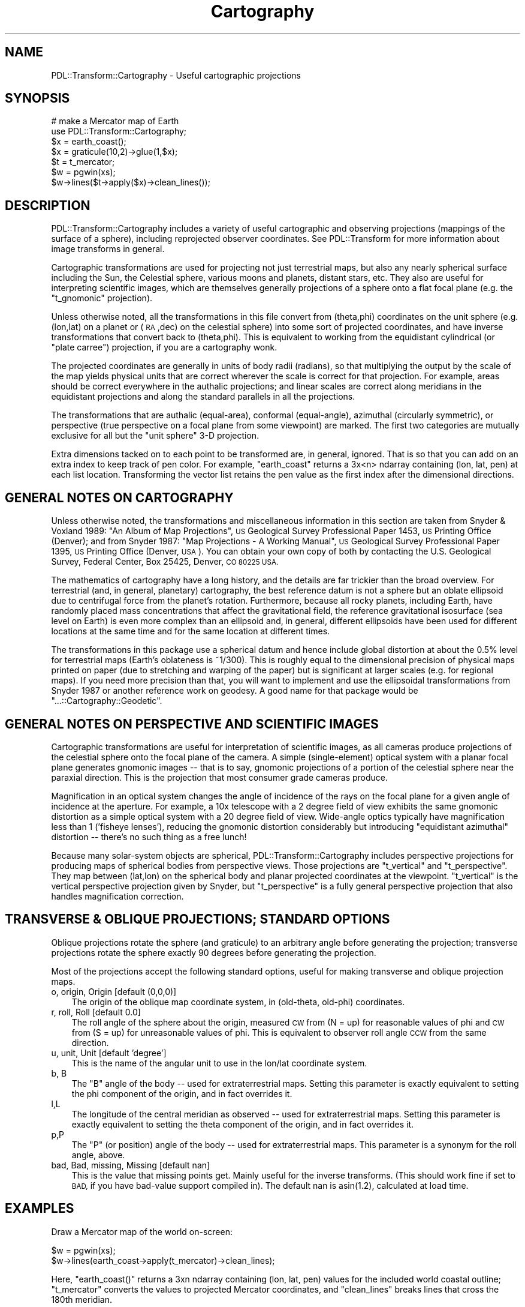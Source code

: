 .\" Automatically generated by Pod::Man 4.11 (Pod::Simple 3.35)
.\"
.\" Standard preamble:
.\" ========================================================================
.de Sp \" Vertical space (when we can't use .PP)
.if t .sp .5v
.if n .sp
..
.de Vb \" Begin verbatim text
.ft CW
.nf
.ne \\$1
..
.de Ve \" End verbatim text
.ft R
.fi
..
.\" Set up some character translations and predefined strings.  \*(-- will
.\" give an unbreakable dash, \*(PI will give pi, \*(L" will give a left
.\" double quote, and \*(R" will give a right double quote.  \*(C+ will
.\" give a nicer C++.  Capital omega is used to do unbreakable dashes and
.\" therefore won't be available.  \*(C` and \*(C' expand to `' in nroff,
.\" nothing in troff, for use with C<>.
.tr \(*W-
.ds C+ C\v'-.1v'\h'-1p'\s-2+\h'-1p'+\s0\v'.1v'\h'-1p'
.ie n \{\
.    ds -- \(*W-
.    ds PI pi
.    if (\n(.H=4u)&(1m=24u) .ds -- \(*W\h'-12u'\(*W\h'-12u'-\" diablo 10 pitch
.    if (\n(.H=4u)&(1m=20u) .ds -- \(*W\h'-12u'\(*W\h'-8u'-\"  diablo 12 pitch
.    ds L" ""
.    ds R" ""
.    ds C` ""
.    ds C' ""
'br\}
.el\{\
.    ds -- \|\(em\|
.    ds PI \(*p
.    ds L" ``
.    ds R" ''
.    ds C`
.    ds C'
'br\}
.\"
.\" Escape single quotes in literal strings from groff's Unicode transform.
.ie \n(.g .ds Aq \(aq
.el       .ds Aq '
.\"
.\" If the F register is >0, we'll generate index entries on stderr for
.\" titles (.TH), headers (.SH), subsections (.SS), items (.Ip), and index
.\" entries marked with X<> in POD.  Of course, you'll have to process the
.\" output yourself in some meaningful fashion.
.\"
.\" Avoid warning from groff about undefined register 'F'.
.de IX
..
.nr rF 0
.if \n(.g .if rF .nr rF 1
.if (\n(rF:(\n(.g==0)) \{\
.    if \nF \{\
.        de IX
.        tm Index:\\$1\t\\n%\t"\\$2"
..
.        if !\nF==2 \{\
.            nr % 0
.            nr F 2
.        \}
.    \}
.\}
.rr rF
.\" ========================================================================
.\"
.IX Title "Cartography 3"
.TH Cartography 3 "2022-05-07" "perl v5.30.0" "User Contributed Perl Documentation"
.\" For nroff, turn off justification.  Always turn off hyphenation; it makes
.\" way too many mistakes in technical documents.
.if n .ad l
.nh
.SH "NAME"
PDL::Transform::Cartography \- Useful cartographic projections
.SH "SYNOPSIS"
.IX Header "SYNOPSIS"
.Vb 7
\& # make a Mercator map of Earth
\& use PDL::Transform::Cartography;
\& $x = earth_coast();
\& $x = graticule(10,2)\->glue(1,$x);
\& $t = t_mercator;
\& $w = pgwin(xs);
\& $w\->lines($t\->apply($x)\->clean_lines());
.Ve
.SH "DESCRIPTION"
.IX Header "DESCRIPTION"
PDL::Transform::Cartography includes a variety of useful cartographic
and observing projections (mappings of the surface of a sphere),
including reprojected observer coordinates.  See PDL::Transform
for more information about image transforms in general.
.PP
Cartographic transformations are used for projecting not just
terrestrial maps, but also any nearly spherical surface including the
Sun, the Celestial sphere, various moons and planets, distant stars,
etc.  They also are useful for interpreting scientific images, which
are themselves generally projections of a sphere onto a flat focal
plane (e.g. the \*(L"t_gnomonic\*(R" projection).
.PP
Unless otherwise noted, all the transformations in this file convert
from (theta,phi) coordinates on the unit sphere (e.g. (lon,lat) on a
planet or (\s-1RA\s0,dec) on the celestial sphere) into some sort of
projected coordinates, and have inverse transformations that convert
back to (theta,phi).  This is equivalent to working from the
equidistant cylindrical (or \*(L"plate carree\*(R") projection, if
you are a cartography wonk.
.PP
The projected coordinates are generally in units of body radii
(radians), so that multiplying the output by the scale of the map
yields physical units that are correct wherever the scale is correct
for that projection.  For example, areas should be correct everywhere
in the authalic projections; and linear scales are correct along
meridians in the equidistant projections and along the standard
parallels in all the projections.
.PP
The transformations that are authalic (equal-area), conformal
(equal-angle), azimuthal (circularly symmetric), or perspective (true
perspective on a focal plane from some viewpoint) are marked.  The
first two categories are mutually exclusive for all but the 
\&\*(L"unit sphere\*(R" 3\-D projection.
.PP
Extra dimensions tacked on to each point to be transformed are, in
general, ignored.  That is so that you can add on an extra index
to keep track of pen color.  For example, \*(L"earth_coast\*(R"
returns a 3x<n> ndarray containing (lon, lat, pen) at each list location.
Transforming the vector list retains the pen value as the first index
after the dimensional directions.
.SH "GENERAL NOTES ON CARTOGRAPHY"
.IX Header "GENERAL NOTES ON CARTOGRAPHY"
Unless otherwise noted, the transformations and miscellaneous
information in this section are taken from Snyder & Voxland 1989: \*(L"An
Album of Map Projections\*(R", \s-1US\s0 Geological Survey Professional Paper
1453, \s-1US\s0 Printing Office (Denver); and from Snyder 1987: \*(L"Map
Projections \- A Working Manual\*(R", \s-1US\s0 Geological Survey Professional
Paper 1395, \s-1US\s0 Printing Office (Denver, \s-1USA\s0).  You can obtain your own
copy of both by contacting the U.S. Geological Survey, Federal Center,
Box 25425, Denver, \s-1CO 80225 USA.\s0
.PP
The mathematics of cartography have a long history, and the details
are far trickier than the broad overview.  For terrestrial (and, in
general, planetary) cartography, the best reference datum is not a
sphere but an oblate ellipsoid due to centrifugal force from the
planet's rotation.  Furthermore, because all rocky planets, including
Earth, have randomly placed mass concentrations that affect the
gravitational field, the reference gravitational isosurface (sea level
on Earth) is even more complex than an ellipsoid and, in general,
different ellipsoids have been used for different locations at the
same time and for the same location at different times.
.PP
The transformations in this package use a spherical datum and hence
include global distortion at about the 0.5% level for terrestrial maps
(Earth's oblateness is ~1/300).  This is roughly equal to the
dimensional precision of physical maps printed on paper (due to
stretching and warping of the paper) but is significant at larger
scales (e.g. for regional maps).  If you need more precision than
that, you will want to implement and use the ellipsoidal
transformations from Snyder 1987 or another reference work on geodesy.
A good name for that package would be \f(CW\*(C`...::Cartography::Geodetic\*(C'\fR.
.SH "GENERAL NOTES ON PERSPECTIVE AND SCIENTIFIC IMAGES"
.IX Header "GENERAL NOTES ON PERSPECTIVE AND SCIENTIFIC IMAGES"
Cartographic transformations are useful for interpretation of
scientific images, as all cameras produce projections of the celestial
sphere onto the focal plane of the camera.  A simple (single-element)
optical system with a planar focal plane generates
gnomonic images \*(-- that is to say, gnomonic projections
of a portion of the celestial sphere near the paraxial direction.
This is the projection that most consumer grade cameras produce.
.PP
Magnification in an optical system changes the angle of incidence
of the rays on the focal plane for a given angle of incidence at the
aperture.  For example, a 10x telescope with a 2 degree field of view
exhibits the same gnomonic distortion as a simple optical system with 
a 20 degree field of view.  Wide-angle optics typically have magnification
less than 1 ('fisheye lenses'), reducing the gnomonic distortion 
considerably but introducing \*(L"equidistant azimuthal\*(R" distortion \*(--
there's no such thing as a free lunch!
.PP
Because many solar-system objects are spherical,
PDL::Transform::Cartography includes perspective projections for
producing maps of spherical bodies from perspective views.  Those
projections are \*(L"t_vertical\*(R" and
\&\*(L"t_perspective\*(R".  They map between (lat,lon) on the
spherical body and planar projected coordinates at the viewpoint.  
\&\*(L"t_vertical\*(R" is the vertical perspective projection 
given by Snyder, but \*(L"t_perspective\*(R" is a fully
general perspective projection that also handles magnification correction.
.SH "TRANSVERSE & OBLIQUE PROJECTIONS; STANDARD OPTIONS"
.IX Header "TRANSVERSE & OBLIQUE PROJECTIONS; STANDARD OPTIONS"
Oblique projections rotate the sphere (and graticule) to an arbitrary
angle before generating the projection; transverse projections rotate
the sphere exactly 90 degrees before generating the projection.
.PP
Most of the projections accept the following standard options,
useful for making transverse and oblique projection maps.
.IP "o, origin, Origin [default (0,0,0)]" 3
.IX Item "o, origin, Origin [default (0,0,0)]"
The origin of the oblique map coordinate system, in (old-theta, old-phi) 
coordinates.
.IP "r, roll, Roll [default 0.0]" 3
.IX Item "r, roll, Roll [default 0.0]"
The roll angle of the sphere about the origin, measured \s-1CW\s0 from (N = up)
for reasonable values of phi and \s-1CW\s0 from (S = up) for unreasonable
values of phi.  This is equivalent to observer roll angle \s-1CCW\s0 from the
same direction.
.IP "u, unit, Unit [default 'degree']" 3
.IX Item "u, unit, Unit [default 'degree']"
This is the name of the angular unit to use in the lon/lat coordinate system.
.IP "b, B" 3
.IX Item "b, B"
The \*(L"B\*(R" angle of the body \*(-- used for extraterrestrial maps.  Setting
this parameter is exactly equivalent to setting the phi component
of the origin, and in fact overrides it.
.IP "l,L" 3
.IX Item "l,L"
The longitude of the central meridian as observed \*(-- used for extraterrestrial
maps.  Setting this parameter is exactly equivalent to setting the theta
component of the origin, and in fact overrides it.
.IP "p,P" 3
.IX Item "p,P"
The \*(L"P\*(R" (or position) angle of the body \*(-- used for extraterrestrial maps.
This parameter is a synonym for the roll angle, above.
.IP "bad, Bad, missing, Missing [default nan]" 3
.IX Item "bad, Bad, missing, Missing [default nan]"
This is the value that missing points get.  Mainly useful for the
inverse transforms.  (This should work fine if set to \s-1BAD,\s0 if you have
bad-value support compiled in).  The default nan is asin(1.2), calculated
at load time.
.SH "EXAMPLES"
.IX Header "EXAMPLES"
Draw a Mercator map of the world on-screen:
.PP
.Vb 2
\&   $w = pgwin(xs);
\&   $w\->lines(earth_coast\->apply(t_mercator)\->clean_lines);
.Ve
.PP
Here, \f(CW\*(C`earth_coast()\*(C'\fR returns a 3xn ndarray containing (lon, lat, pen) 
values for the included world coastal outline; \f(CW\*(C`t_mercator\*(C'\fR converts
the values to projected Mercator coordinates, and \f(CW\*(C`clean_lines\*(C'\fR breaks
lines that cross the 180th meridian.
.PP
Draw a Mercator map of the world, with lon/lat at 10 degree intervals:
.PP
.Vb 3
\&   $w = pgwin(xs)
\&   $x = earth_coast()\->glue(1,graticule(10,1));
\&   $w\->lines($x\->apply(t_mercator)\->clean_lines);
.Ve
.PP
This works just the same as the first example, except that a map graticule
has been applied with interline spacing of 10 degrees lon/lat and 
inter-vertex spacing of 1 degree (so that each meridian contains 181 points,
and each parallel contains 361 points).
.SH "NOTES"
.IX Header "NOTES"
Currently angular conversions are rather simpleminded.  A list of
common conversions is present in the main constructor, which inserts a
conversion constant to radians into the {params} field of the new
transform.  Something like Math::Convert::Units should be used instead
to generate the conversion constant.
.PP
A cleaner higher-level interface is probably needed (see the examples);
for example, earth_coast could return a graticule if asked, instead of 
needing one to be glued on.
.PP
The class structure is somewhat messy because of the varying needs of
the different transformations.  PDL::Transform::Cartography is a base
class that interprets the origin options and sets up the basic
machinery of the Transform.  The conic projections have their
own subclass, PDL::Transform::Conic, that interprets the standard
parallels.  Since the cylindrical and azimuthal projections are pretty
simple, they are not subclassed.
.PP
The perl 5.6.1 compiler is quite slow at adding new classes to the
structure, so it does not makes sense to subclass new transformations
merely for the sake of pedantry.
.SH "AUTHOR"
.IX Header "AUTHOR"
Copyright 2002, Craig DeForest (deforest@boulder.swri.edu).  This
module may be modified and distributed under the same terms as \s-1PDL\s0
itself.  The module comes with \s-1NO WARRANTY.\s0
.PP
The included digital world map is derived from the 1987 \s-1CIA\s0 World Map,
translated to \s-1ASCII\s0 in 1988 by Joe Dellinger (geojoe@freeusp.org) and
simplified in 1995 by Kirk Johnson (tuna@indra.com) for the program
XEarth.  The map comes with \s-1NO WARRANTY.\s0  An \s-1ASCII\s0 version of the map,
and a sample \s-1PDL\s0 function to read it, may be found in the Demos
subdirectory of the \s-1PDL\s0 source distribution.
.SH "FUNCTIONS"
.IX Header "FUNCTIONS"
The module exports both transform constructors ('t_<foo>') and some
auxiliary functions (no leading 't_').
.SS "graticule"
.IX Subsection "graticule"
.Vb 2
\&   $lonlatp     = graticule(<grid\-spacing>,<line\-segment\-size>);   
\&   $lonlatp     = graticule(<grid\-spacing>,<line\-segment\-size>,1);
.Ve
.PP
(Cartography) \s-1PDL\s0 constructor \- generate a lat/lon grid.
.PP
Returns a grid of meridians and parallels as a list of vectors suitable
for sending to
PDL::Graphics::PGPLOT::Window::lines
for plotting.
The grid is in degrees in (theta, phi) coordinates \*(-- this is (E lon, N lat) 
for terrestrial grids or (\s-1RA,\s0 dec) for celestial ones.  You must then 
transform the graticule in the same way that you transform the map.
.PP
You can attach the graticule to a vector map using the syntax:
.PP
.Vb 1
\&    $out = graticule(10,2)\->glue(1,$map);
.Ve
.PP
In array context you get back a 2\-element list containing an ndarray of
the (theta,phi) pairs and an ndarray of the pen values (1 or 0) suitable for
calling
PDL::Graphics::PGPLOT::Window::lines.
In scalar context the two elements are combined into a single ndarray.
.PP
The pen values associated with the graticule are negative, which will cause
PDL::Graphics::PGPLOT::Window::lines
to plot them as hairlines.
.PP
If a third argument is given, it is a hash of options, which can be:
.IP "nan \- if true, use two columns instead of three, and separate lines with a 'nan' break" 3
.IX Item "nan - if true, use two columns instead of three, and separate lines with a 'nan' break"
.PD 0
.IP "lonpos \- if true, all reported longitudes are positive (0 to 360) instead of (\-180 to 180)." 3
.IX Item "lonpos - if true, all reported longitudes are positive (0 to 360) instead of (-180 to 180)."
.IP "dup \- if true, the meridian at the far boundary is duplicated." 3
.IX Item "dup - if true, the meridian at the far boundary is duplicated."
.PD
.SS "earth_coast"
.IX Subsection "earth_coast"
.Vb 1
\&  $x = earth_coast()
.Ve
.PP
(Cartography) \s-1PDL\s0 constructor \- coastline map of Earth
.PP
Returns a vector coastline map based on the 1987 \s-1CIA\s0 World Coastline
database (see author information).  The vector coastline data are in
plate carree format so they can be converted to other projections via
the apply method and cartographic transforms,
and are suitable for plotting with the
lines
method in the \s-1PGPLOT\s0
output library:  the first dimension is (X,Y,pen) with breaks having 
a pen value of 0 and hairlines having negative pen values.  The second 
dimension broadcasts over all the points in the data set.
.PP
The vector map includes lines that pass through the antipodean
meridian, so if you want to plot it without reprojecting, you should
run it through \*(L"clean_lines\*(R" first:
.PP
.Vb 3
\&    $w = pgwin();
\&    $w\->lines(earth_coast\->clean_lines);     # plot plate carree map of world
\&    $w\->lines(earth_coast\->apply(t_gnomonic))# plot gnomonic map of world
.Ve
.PP
\&\f(CW\*(C`earth_coast\*(C'\fR is just a quick-and-dirty way of loading the file
\&\*(L"earth_coast.vec.fits\*(R" that is part of the normal installation tree.
.SS "earth_image"
.IX Subsection "earth_image"
.Vb 1
\& $rgb = earth_image()
.Ve
.PP
(Cartography) \s-1PDL\s0 constructor \- \s-1RGB\s0 pixel map of Earth
.PP
Returns an \s-1RGB\s0 image of Earth based on data from the \s-1MODIS\s0 instrument
on the \s-1NASA\s0 EOS/Terra satellite.  (You can get a full-resolution
image from <http://earthobservatory.nasa.gov/Newsroom/BlueMarble/>).
The image is a plate carree map, so you can convert it to other
projections via the map method and cartographic
transforms.
.PP
This is just a quick-and-dirty way of loading the earth-image files that
are distributed along with \s-1PDL.\s0
.SS "earth_shape"
.IX Subsection "earth_shape"
.Vb 1
\& $fits_shape = earth_shape()
.Ve
.PP
(Cartography) \s-1PDL\s0 constructor \- height map of Earth
.PP
Returns a height map of Earth based on data from the General
Bathymetric Chart of the Oceans (\s-1GEBCO\s0) produced by the British
Oceanographic Data Centre. (You can get a full-resolution image from
<http://visibleearth.nasa.gov/view.php?id=73934>).  The image is a
plate carree map, so you can convert it to other projections via the
map method and cartographic transforms.
The data is from 8\-bit grayscale (so only 256 levels), but is returned
in a similar format to \*(L"earth_image\*(R". The range represents a span of
6400m, so Everest and the Marianas Trench are not accurately represented.
.PP
To turn this into a \f(CW\*(C`float\*(C'\fR, (\f(CW\*(C`lonlatradius,x,y\*(C'\fR) with \f(CW\*(C`x\*(C'\fR
and \f(CW\*(C`y\*(C'\fR in radians, and the radius as a \f(CW\*(C`float\*(C'\fR as a proportion of the
Earth's mean radius, use \*(L"t_raster2float\*(R".
The Earth is treated here as a perfect sphere with sea
level at radius 6,371km.
.PP
.Vb 4
\&  Value       Hex value   Float    From centre in km   Float as radius
\&  Base        00          0.0      6370.69873km        0.99995
\&  Sea level   0C          0.04705  6371km              1.0
\&  Highest     FF          1.0      6377.09863km        1.00096
.Ve
.PP
Code:
.PP
.Vb 5
\&  $shape = earth_shape();
\&  $floats = t_raster2float()\->apply($shape\->mv(2,0));
\&  $lonlatradius = $floats\->slice(\*(Aq0:2\*(Aq); # r g b all same
\&  $lonlatradius\->slice(\*(Aq(2)\*(Aq) *= float((6377.09863 \- 6370.69873) / 6371);
\&  $lonlatradius\->slice(\*(Aq(2)\*(Aq) += float(6370.69873 / 6371);
.Ve
.SS "clean_lines"
.IX Subsection "clean_lines"
.Vb 3
\& $x = clean_lines(t_mercator\->apply(scalar(earth_coast())));
\& $x = clean_lines($line_pen, [threshold]);
\& $x = $lines\->clean_lines;
.Ve
.PP
(Cartography) \s-1PDL\s0 method \- remove projection irregularities
.PP
\&\f(CW\*(C`clean_lines\*(C'\fR massages vector data to remove jumps due to singularities
in the transform.
.PP
In the first (scalar) form, \f(CW$line_pen\fR contains both (X,Y) points and pen 
values suitable to be fed to
lines:
in the second (list) form, \f(CW$lines\fR contains the (X,Y) points and \f(CW$pen\fR
contains the pen values.
.PP
\&\f(CW\*(C`clean_lines\*(C'\fR assumes that all the outline polylines are local \*(--
that is to say, there are no large jumps.  Any jumps larger than a
threshold size are broken by setting the appropriate pen values to 0.
.PP
The \f(CW\*(C`threshold\*(C'\fR parameter sets the relative size of the largest jump, relative
to the map range (as determined by a min/max operation).  The default size is
0.1.
.PP
\&\s-1NOTES\s0
.PP
This almost never catches stuff near the apex of cylindrical maps,
because the anomalous vectors get arbitrarily small.  This could be 
improved somewhat by looking at individual runs of the pen and using
a relative length scale that is calibrated to the rest of each run.
it is probably not worth the computational overhead.
.SS "t_raster2float"
.IX Subsection "t_raster2float"
.Vb 1
\&  $t = t_raster2float();
.Ve
.PP
(Cartography) Convert a raster (3,x,y) to \f(CW\*(C`float\*(C'\fR (lonlatrgb,x,y)
.PP
Assumes \f(CW\*(C`bytes\*(C'\fR input, and radians and \f(CW\*(C`float\*(C'\fR output, with the first
2 coordinates suitable for use as plate carree.
.SS "t_raster2fits"
.IX Subsection "t_raster2fits"
.Vb 1
\&  $t = t_raster2fits();
.Ve
.PP
(Cartography) Convert a raster (3,x,y) to \s-1FITS\s0 plate carree (x,y,3)
.PP
Adds suitable \f(CW\*(C`hdr\*(C'\fR. Assumes degrees. Used by \*(L"earth_image\*(R".
.SS "t_unit_sphere"
.IX Subsection "t_unit_sphere"
.Vb 1
\&  $t = t_unit_sphere(<options>);
.Ve
.PP
(Cartography) 3\-D globe projection (conformal; authalic)
.PP
This is similar to the inverse of
t_spherical,
but the
inverse transform projects 3\-D coordinates onto the unit sphere,
yielding only a 2\-D (lon/lat) output.  Similarly, the forward
transform deprojects 2\-D (lon/lat) coordinates onto the surface of a
unit sphere.
.PP
The cartesian system has its Z axis pointing through the pole of the 
(lon,lat) system, and its X axis pointing through the equator at the 
prime meridian.
.PP
Unit sphere mapping is unusual in that it is both conformal and authalic.
That is possible because it properly embeds the sphere in 3\-space, as a 
notional globe.
.PP
This is handy as an intermediate step in lots of transforms, as 
Cartesian 3\-space is cleaner to work with than spherical 2\-space.
.PP
Higher dimensional indices are preserved, so that \*(L"rider\*(R" indices (such as 
pen value) are propagated.
.PP
There is no oblique transform for t_unit_sphere, largely because 
it's so easy to rotate the output using t_linear once it's out into 
Cartesian space.  In fact, the other projections implement oblique
transforms by
wrapping
t_linear with
\&\*(L"t_unit_sphere\*(R".
.PP
\&\s-1OPTIONS:\s0
.IP "radius, Radius (default 1.0)" 3
.IX Item "radius, Radius (default 1.0)"
The radius of the sphere, for the inverse transform.  (Radius is ignored
in the forward transform).  Defaults to 1.0 so that the resulting Cartesian
coordinates are in units of \*(L"body radii\*(R".
.SS "t_rot_sphere"
.IX Subsection "t_rot_sphere"
.Vb 1
\&    $t = t_rot_sphere({origin=>[<theta>,<phi>],roll=>[<roll>]});
.Ve
.PP
(Cartography) Generate oblique projections
.PP
You feed in the origin in (theta,phi) and a roll angle, and you get back 
out (theta', phi') coordinates.  This is useful for making oblique or 
transverse projections:  just compose t_rot_sphere with your favorite
projection and you get an oblique one.
.PP
Most of the projections automagically compose themselves with t_rot_sphere
if you feed in an origin or roll angle.
.PP
t_rot_sphere converts the base plate carree projection (straight lon, straight
lat) to a Cassini projection.
.PP
\&\s-1OPTIONS\s0
.IP "\s-1STANDARD POSITIONAL OPTIONS\s0" 3
.IX Item "STANDARD POSITIONAL OPTIONS"
.SS "t_orthographic"
.IX Subsection "t_orthographic"
.Vb 1
\&    $t = t_orthographic(<options>);
.Ve
.PP
(Cartography) Ortho. projection (azimuthal; perspective)
.PP
This is a perspective view as seen from infinite distance.  You
can specify the sub-viewer point in (lon,lat) coordinates, and a rotation
angle of the map \s-1CW\s0 from (north=up).  This is equivalent to specify
viewer roll angle \s-1CCW\s0 from (north=up).
.PP
t_orthographic is a convenience interface to t_unit_sphere \*(-- it is implemented
as a composition of a t_unit_sphere call, a rotation, and a slice.
.PP
[*] In the default case where the near hemisphere is mapped, the
inverse exists.  There is no single inverse for the whole-sphere case,
so the inverse transform superimposes everything on a single
hemisphere.  If you want an invertible 3\-D transform, you want
\&\*(L"t_unit_sphere\*(R".
.PP
\&\s-1OPTIONS\s0
.IP "\s-1STANDARD POSITIONAL OPTIONS\s0" 3
.IX Item "STANDARD POSITIONAL OPTIONS"
.PD 0
.IP "m, mask, Mask, h, hemisphere, Hemisphere [default 'near']" 3
.IX Item "m, mask, Mask, h, hemisphere, Hemisphere [default 'near']"
.PD
The hemisphere to keep in the projection (see PDL::Transform::Cartography).
.PP
\&\s-1NOTES\s0
.PP
Alone of the various projections, this one does not use
\&\*(L"t_rot_sphere\*(R" to handle the standard options, because
the cartesian coordinates of the rotated sphere are already correctly
projected \*(-- t_rot_sphere would put them back into (theta', phi')
coordinates.
.SS "t_carree"
.IX Subsection "t_carree"
.Vb 1
\&    $t = t_carree(<options>);
.Ve
.PP
(Cartography) Plate Carree projection (cylindrical; equidistant)
.PP
This is the simple Plate Carree projection \*(-- also called a \*(L"lat/lon plot\*(R".
The horizontal axis is theta; the vertical axis is phi.  This is a no-op
if the angular unit is radians; it is a simple scale otherwise.
.PP
\&\s-1OPTIONS\s0
.IP "\s-1STANDARD POSITIONAL OPTIONS\s0" 3
.IX Item "STANDARD POSITIONAL OPTIONS"
.PD 0
.IP "s, std, standard, Standard (default 0)" 3
.IX Item "s, std, standard, Standard (default 0)"
.PD
The standard parallel where the transformation is conformal.  Conformality
is achieved by shrinking of the horizontal scale to match the 
vertical scale (which is correct everywhere).
.SS "t_mercator"
.IX Subsection "t_mercator"
.Vb 1
\&    $t = t_mercator(<options>);
.Ve
.PP
(Cartography) Mercator projection (cylindrical; conformal)
.PP
This is perhaps the most famous of all map projections: meridians are mapped
to parallel vertical lines and parallels are unevenly spaced horizontal lines.
The poles are shifted to +/\- infinity.  The output values are in units of 
globe-radii for easy conversion to kilometers; hence the horizontal extent
is \-pi to pi.
.PP
You can get oblique Mercator projections by specifying the \f(CW\*(C`origin\*(C'\fR or
\&\f(CW\*(C`roll\*(C'\fR options; this is implemented via \*(L"t_rot_sphere\*(R".
.PP
\&\s-1OPTIONS\s0
.IP "\s-1STANDARD POSITIONAL OPTIONS\s0" 3
.IX Item "STANDARD POSITIONAL OPTIONS"
.PD 0
.IP "c, clip, Clip (default 75 [degrees])" 3
.IX Item "c, clip, Clip (default 75 [degrees])"
.PD
The north/south clipping boundary of the transformation.  Because the poles are
displaced to infinity, many applications require a clipping boundary.  The
value is in whatever angular unit you set with the standard 'units' option.
The default roughly matches interesting landforms on Earth.
For no clipping at all, set b=>0.  For asymmetric clipping, use a 2\-element
list ref or ndarray.
.IP "s, std, Standard (default 0)" 3
.IX Item "s, std, Standard (default 0)"
This is the parallel at which the map has correct scale.  The scale
is also correct at the parallel of opposite sign.
.SS "t_utm"
.IX Subsection "t_utm"
.Vb 1
\&  $t = t_utm(<zone>,<options>);
.Ve
.PP
(Cartography) Universal Transverse Mercator projection (cylindrical)
.PP
This is the internationally used \s-1UTM\s0 projection, with 2 subzones 
(North/South).  The \s-1UTM\s0 zones are parametrized individually, so if you
want a Zone 30 map you should use \f(CW\*(C`t_utm(30)\*(C'\fR.  By default you get
the northern subzone, so that locations in the southern hemisphere get 
negative Y coordinates.  If you select the southern subzone (with the 
\&\*(L"subzone=>\-1\*(R" option), you get offset southern \s-1UTM\s0 coordinates.
.PP
The 20\-subzone military system is not yet supported.  If/when it is
implemented, you will be able to enter \*(L"subzone=>[a\-t]\*(R" to select a N/S
subzone.
.PP
Note that \s-1UTM\s0 is really a family of transverse Mercator projections
with different central meridia.  Each zone properly extends for six
degrees of longitude on either side of its appropriate central meridian,
with Zone 1 being centered at \-177 degrees longitude (177 west).
Properly speaking, the zones only extend from 80 degrees south to 84 degrees
north; but this implementation lets you go all the way to 90 degrees.
The default \s-1UTM\s0 coordinates are meters.  The origin for each zone is
on the equator, at an easting of \-500,000 meters.
.PP
The default output units are meters, assuming that you are wanting a
map of the Earth.  This will break for bodies other than Earth (which
have different radii and hence different conversions between lat/lon
angle and meters).
.PP
The standard \s-1UTM\s0 projection has a slight reduction in scale at the
prime meridian of each zone: the transverse Mercator projection's
standard \*(L"parallels\*(R" are 180km e/w of the central meridian.  However,
many Europeans prefer the \*(L"Gauss-Kruger\*(R" system, which is virtually
identical to \s-1UTM\s0 but with a normal tangent Mercator (standard parallel
on the prime meridian).  To get this behavior, set \*(L"gk=>1\*(R".
.PP
Like the rest of the PDL::Transform::Cartography package, t_utm uses a
spherical datum rather than the \*(L"official\*(R" ellipsoidal datums for the
\&\s-1UTM\s0 system.
.PP
This implementation was derived from the rather nice description by 
Denis J. Dean, located on the web at:
http://www.cnr.colostate.edu/class_info/nr502/lg3/datums_coordinates/utm.html
.PP
\&\s-1OPTIONS\s0
.IP "\s-1STANDARD OPTIONS\s0" 3
.IX Item "STANDARD OPTIONS"
(No positional options \*(-- Origin and Roll are ignored)
.IP "ou, ounit, OutputUnit (default 'meters')" 3
.IX Item "ou, ounit, OutputUnit (default 'meters')"
(This is likely to become a standard option in a future release) The
unit of the output map.  By default, this is 'meters' for \s-1UTM,\s0 but you
may specify 'deg' or 'km' or even (heaven help us) 'miles' if you
prefer.
.IP "sz, subzone, SubZone (default 1)" 3
.IX Item "sz, subzone, SubZone (default 1)"
Set this to \-1 for the southern hemisphere subzone.  Ultimately you
should be able to set it to a letter to get the corresponding military
subzone, but that's too much effort for now.
.IP "gk, gausskruger (default 0)" 3
.IX Item "gk, gausskruger (default 0)"
Set this to 1 to get the (European-style) tangent-plane Mercator with
standard parallel on the prime meridian.  The default of 0 places the
standard parallels 180km east/west of the prime meridian, yielding better 
average scale across the zone.  Setting gk=>1 makes the scale exactly 1.0
at the central meridian, and >1.0 everywhere else on the projection. 
The difference in scale is about 0.3%.
.SS "t_sin_lat"
.IX Subsection "t_sin_lat"
.Vb 1
\&    $t = t_sin_lat(<options>);
.Ve
.PP
(Cartography) Cyl. equal-area projection (cyl.; authalic)
.PP
This projection is commonly used in solar Carrington plots; but not much
for terrestrial mapping.
.PP
\&\s-1OPTIONS\s0
.IP "\s-1STANDARD POSITIONAL OPTIONS\s0" 3
.IX Item "STANDARD POSITIONAL OPTIONS"
.PD 0
.IP "s,std, Standard (default 0)" 3
.IX Item "s,std, Standard (default 0)"
.PD
This is the parallel at which the map is conformal.  It is also conformal
at the parallel of opposite sign.  The conformality is achieved by matched
vertical stretching and horizontal squishing (to achieve constant area).
.SS "t_sinusoidal"
.IX Subsection "t_sinusoidal"
.Vb 1
\&    $t = t_sinusoidal(<options>);
.Ve
.PP
(Cartography) Sinusoidal projection (authalic)
.PP
Sinusoidal projection preserves the latitude scale but scales
longitude according to sin(lat); in this respect it is the companion to
\&\*(L"t_sin_lat\*(R", which is also authalic but preserves the
longitude scale instead.
.PP
\&\s-1OPTIONS\s0
.IP "\s-1STANDARD POSITIONAL OPTIONS\s0" 3
.IX Item "STANDARD POSITIONAL OPTIONS"
.SS "t_conic"
.IX Subsection "t_conic"
.Vb 1
\&    $t = t_conic(<options>)
.Ve
.PP
(Cartography) Simple conic projection (conic; equidistant)
.PP
This is the simplest conic projection, with parallels mapped to
equidistant concentric circles.  It is neither authalic nor conformal.
This transformation is also referred to as the \*(L"Modified Transverse
Mercator\*(R" projection in several maps of Alaska published by the \s-1USGS\s0;
and the American State of New Mexico re-invented the projection in
1936 for an official map of that State.
.PP
\&\s-1OPTIONS\s0
.IP "\s-1STANDARD POSITIONAL OPTIONS\s0" 3
.IX Item "STANDARD POSITIONAL OPTIONS"
.PD 0
.IP "s, std, Standard (default 29.5, 45.5)" 3
.IX Item "s, std, Standard (default 29.5, 45.5)"
.PD
The locations of the standard parallel(s) (where the cone intersects
the surface of the sphere).  If you specify only one then the other is
taken to be the nearest pole.  If you specify both of them to be one
pole then you get an equidistant azimuthal map.  If you specify both
of them to be opposite and equidistant from the equator you get a
Plate Carree projection.
.SS "t_albers"
.IX Subsection "t_albers"
.Vb 1
\&    $t = t_albers(<options>)
.Ve
.PP
(Cartography) Albers conic projection (conic; authalic)
.PP
This is the standard projection used by the \s-1US\s0 Geological Survey for
sectionals of the 50 contiguous United States of America.
.PP
The projection reduces to the Lambert equal-area conic (infrequently
used and not to be confused with the Lambert conformal conic,
\&\*(L"t_lambert\*(R"!)  if the pole is used as one of the two
standard parallels.
.PP
Notionally, this is a conic projection onto a cone that intersects the
sphere at the two standard parallels; it works best when the two parallels
straddle the region of interest.
.PP
\&\s-1OPTIONS\s0
.IP "\s-1STANDARD POSITIONAL OPTIONS\s0" 3
.IX Item "STANDARD POSITIONAL OPTIONS"
.PD 0
.IP "s, std, standard, Standard (default (29.5,45.5))" 3
.IX Item "s, std, standard, Standard (default (29.5,45.5))"
.PD
The locations of the standard parallel(s).  If you specify only one then 
the other is taken to be the nearest pole and a Lambert Equal-Area Conic
map results.  If you specify both standard parallels to be the same pole,
then the projection reduces to the Lambert Azimuthal Equal-Area map as
aq special case.  (Note that \*(L"t_lambert\*(R" is Lambert's
Conformal Conic, the most commonly used of Lambert's projections.)
.Sp
The default values for the standard parallels are those chosen by Adams
for maps of the lower 48 \s-1US\s0 states: (29.5,45.5).  The \s-1USGS\s0 recommends
(55,65) for maps of Alaska and (8,18) for maps of Hawaii \*(-- these latter
are chosen to also include the Canal Zone and Philippine Islands farther
south, which is why both of those parallels are south of the Hawaiian islands.
.Sp
The transformation reduces to the cylindrical equal-area (sin-lat)
transformation in the case where the standard parallels are opposite and
equidistant from the equator, and in fact this is implemented by a call to
t_sin_lat.
.SS "t_lambert"
.IX Subsection "t_lambert"
.Vb 1
\&    $t = t_lambert(<options>);
.Ve
.PP
(Cartography) Lambert conic projection (conic; conformal)
.PP
Lambert conformal conic projection is widely used in aeronautical
charts and state base maps published by the \s-1USA\s0's \s-1FAA\s0 and \s-1USGS.\s0  It's
especially useful for mid-latitude charts.  In particular, straight lines
approximate (but are not exactly) great circle routes of up to ~2 radians.
.PP
The default standard parallels are 33 and 45 to match the \s-1USGS\s0 state
1:500,000 base maps of the United States.  At scales of 1:500,000 and
larger, discrepancies between the spherical and ellipsoidal projections
become important; use care with this projection on spheres.
.PP
\&\s-1OPTIONS\s0
.IP "\s-1STANDARD POSITIONAL OPTIONS\s0" 3
.IX Item "STANDARD POSITIONAL OPTIONS"
.PD 0
.IP "s, std, standard, Standard (default (33,45))" 3
.IX Item "s, std, standard, Standard (default (33,45))"
.PD
The locations of the standard parallel(s) for the conic projection.
The transform reduces to the Mercator projection in the case where the
standard parallels are opposite and equidistant from the equator, and
in fact this is implemented by a call to t_mercator.
.IP "c, clip, Clip (default [\-75,75])" 3
.IX Item "c, clip, Clip (default [-75,75])"
Because the transform is conformal, the distant pole is displaced to
infinity.  Many applications require a clipping boundary.  The value
is in whatever angular unit you set with the standard 'unit' option.
For consistency with \*(L"t_mercator\*(R", clipping works the same
way even though in most cases only one pole needs it.  Set this to 0
for no clipping at all.
.SS "t_stereographic"
.IX Subsection "t_stereographic"
.Vb 1
\&    $t = t_stereographic(<options>);
.Ve
.PP
(Cartography) Stereographic projection (az.; conf.; persp.)
.PP
The stereographic projection is a true perspective (planar) projection
from a point on the spherical surface opposite the origin of the map.
.PP
\&\s-1OPTIONS\s0
.IP "\s-1STANDARD POSITIONAL OPTIONS\s0" 3
.IX Item "STANDARD POSITIONAL OPTIONS"
.PD 0
.IP "c, clip, Clip (default 120)" 3
.IX Item "c, clip, Clip (default 120)"
.PD
This is the angular distance from the center to the edge of the 
projected map.  The default 120 degrees gives you most of the opposite
hemisphere but avoids the hugely distorted part near the antipodes.
.SS "t_gnomonic"
.IX Subsection "t_gnomonic"
.Vb 1
\&    $t = t_gnomonic(<options>);
.Ve
.PP
(Cartography) Gnomonic (focal-plane) projection (az.; persp.)
.PP
The gnomonic projection projects a hemisphere onto a tangent plane.
It is useful in cartography for the property that straight lines are
great circles; and it is useful in scientific imaging because 
it is the projection generated by a simple optical system with a flat
focal plane.
.PP
\&\s-1OPTIONS\s0
.IP "\s-1STANDARD POSITIONAL OPTIONS\s0" 3
.IX Item "STANDARD POSITIONAL OPTIONS"
.PD 0
.IP "c, clip, Clip (default 75)" 3
.IX Item "c, clip, Clip (default 75)"
.PD
This is the angular distance from the center to the edge of the 
projected map.  The default 75 degrees gives you most of the 
hemisphere but avoids the hugely distorted part near the horizon.
.SS "t_az_eqd"
.IX Subsection "t_az_eqd"
.Vb 1
\&  $t = t_az_eqd(<options>);
.Ve
.PP
(Cartography) Azimuthal equidistant projection (az.; equi.)
.PP
Basic azimuthal projection preserving length along radial lines from
the origin (meridians, in the original polar aspect).  Hence, both
azimuth and distance are correct for journeys beginning at the origin.
.PP
Applied to the celestial sphere, this is the projection made by
fisheye lenses; it is also the projection into which \f(CW\*(C`t_vertical\*(C'\fR
puts perspective views.
.PP
The projected plane scale is normally taken to be planetary radii;
this is useful for cartographers but not so useful for scientific
observers.  Setting the 't=>1' option causes the output scale to shift
to camera angular coordinates (the angular unit is determined by the
standard 'Units' option; default is degrees).
.PP
\&\s-1OPTIONS\s0
.IP "\s-1STANDARD POSITIONAL OPTIONS\s0" 3
.IX Item "STANDARD POSITIONAL OPTIONS"
.PD 0
.IP "c, clip, Clip (default 180 degrees)" 3
.IX Item "c, clip, Clip (default 180 degrees)"
.PD
The largest angle relative to the origin.  Default is the whole sphere.
.SS "t_az_eqa"
.IX Subsection "t_az_eqa"
.Vb 1
\&  $t = t_az_eqa(<options>);
.Ve
.PP
(Cartography) Azimuthal equal-area projection (az.; auth.)
.PP
\&\s-1OPTIONS\s0
.IP "\s-1STANDARD POSITIONAL OPTIONS\s0" 3
.IX Item "STANDARD POSITIONAL OPTIONS"
.PD 0
.IP "c, clip, Clip (default 180 degrees)" 3
.IX Item "c, clip, Clip (default 180 degrees)"
.PD
The largest angle relative to the origin.  Default is the whole sphere.
.SS "t_aitoff"
.IX Subsection "t_aitoff"
\&\f(CW\*(C`t_aitoff\*(C'\fR in an alias for \f(CW\*(C`t_hammer\*(C'\fR
.SS "t_hammer"
.IX Subsection "t_hammer"
(Cartography) Hammer/Aitoff elliptical projection (az.; auth.)
.PP
The Hammer/Aitoff projection is often used to display the Celestial
sphere.  It is mathematically related to the Lambert Azimuthal Equal-Area
projection (\*(L"t_az_eqa\*(R"), and maps the sphere to an ellipse of unit 
eccentricity, with vertical radius \fBsqrt\fR\|(2) and horizontal radius of 
2 \fBsqrt\fR\|(2).
.PP
\&\s-1OPTIONS\s0
.IP "\s-1STANDARD POSITIONAL OPTIONS\s0" 3
.IX Item "STANDARD POSITIONAL OPTIONS"
.SS "t_zenithal"
.IX Subsection "t_zenithal"
Vertical projections are also called \*(L"zenithal\*(R", and \f(CW\*(C`t_zenithal\*(C'\fR is an
alias for \f(CW\*(C`t_vertical\*(C'\fR.
.SS "t_vertical"
.IX Subsection "t_vertical"
.Vb 1
\&    $t = t_vertical(<options>);
.Ve
.PP
(Cartography) Vertical perspective projection (az.; persp.)
.PP
Vertical perspective projection is a generalization of gnomonic
and stereographic projection, and a special case of 
perspective projection.  It is a projection from the 
sphere onto a tangent plane from a point at the camera location.
.PP
\&\s-1OPTIONS\s0
.IP "\s-1STANDARD POSITIONAL OPTIONS\s0" 3
.IX Item "STANDARD POSITIONAL OPTIONS"
.PD 0
.IP "m, mask, Mask, h, hemisphere, Hemisphere [default 'near']" 3
.IX Item "m, mask, Mask, h, hemisphere, Hemisphere [default 'near']"
.PD
The hemisphere to keep in the projection (see PDL::Transform::Cartography).
.IP "r0, R0, radius, d, dist, distance [default 2.0]" 3
.IX Item "r0, R0, radius, d, dist, distance [default 2.0]"
The altitude of the focal plane above the center of the sphere.  The default
places the point of view one radius above the surface.
.IP "t, telescope, Telescope, cam, Camera (default '')" 3
.IX Item "t, telescope, Telescope, cam, Camera (default '')"
If this is set, then the central scale is in telescope or camera 
angular units rather than in planetary radii.  The angular units are 
parsed as with the normal 'u' option for the lon/lat specification.
If you specify a non-string value (such as 1) then you get telescope-frame
radians, suitable for working on with other transformations.
.IP "f, fish, fisheye (default '')" 3
.IX Item "f, fish, fisheye (default '')"
If this is set then the output is in azimuthal equidistant coordinates
instead of in tangent-plane coordinates.  This is a convenience function
for '(t_az_eqd) x !(t_gnomonic) x (t_vertical)'.
.SS "t_perspective"
.IX Subsection "t_perspective"
.Vb 1
\&    $t = t_perspective(<options>);
.Ve
.PP
(Cartography) Arbitrary perspective projection
.PP
Perspective projection onto a focal plane from an arbitrary location
within or without the sphere, with an arbitrary central look direction,
and with correction for magnification within the optical system.
.PP
In the forward direction, t_perspective generates perspective views of
a sphere given (lon/lat) mapping or vector information.  In the reverse
direction, t_perspective produces (lon/lat) maps from aerial or distant
photographs of spherical objects.
.PP
Viewpoints outside the sphere treat the sphere as opaque by default,
though you can use the 'm' option to specify either the near or far
surface (relative to the origin).  Viewpoints below the surface treat
the sphere as transparent and undergo a mirror reversal for
consistency with projections that are special cases of the perspective
projection (e.g. t_gnomonic for r0=0 or t_stereographic for r0=\-1).
.PP
Magnification correction handles the extra edge distortion due to
higher angles between the focal plane and focused rays within the
optical system of your camera.  If you do not happen to know the
magnification of your camera, a simple rule of thumb is that the
magnification of a reflective telescope is roughly its focal length
(plate scale) divided by its physical length; and the magnification of 
a compound refractive telescope is roughly twice its physical length divided 
by its focal length.  Simple optical systems with a single optic have
magnification = 1.  Fisheye lenses have magnification < 1.
.PP
This transformation was derived by direct geometrical calculation
rather than being translated from Voxland & Snyder.
.PP
\&\s-1OPTIONS\s0
.IP "\s-1STANDARD POSITIONAL OPTIONS\s0" 3
.IX Item "STANDARD POSITIONAL OPTIONS"
As always, the 'origin' field specifies the sub-camera point on the
sphere.
.Sp
The 'roll' option is the roll angle about the sub-camera point, for
consistency with the other projectons.
.IP "p, ptg, pointing, Pointing (default (0,0,0))" 3
.IX Item "p, ptg, pointing, Pointing (default (0,0,0))"
The pointing direction, in (horiz. offset, vert. offset, roll) of the
camera relative to the center of the sphere.  This is a spherical
coordinate system with the origin pointing directly at the sphere and
the pole pointing north in the pre-rolled coordinate system set by the
standard origin.  It's most useful for space-based images taken some distance
from the body in question (e.g. images of other planets or the Sun).
.Sp
Be careful not to confuse 'p' (pointing) with 'P' (P angle, a standard
synonym for roll).
.IP "c, cam, camera, Camera (default undef)" 3
.IX Item "c, cam, camera, Camera (default undef)"
Alternate way of specifying the camera pointing, using a spherical
coordinate system with poles at the zenith (positive) and nadir
(negative) \*(-- this is useful for aerial photographs and such, where
the point of view is near the surface of the sphere.  You specify
(azimuth from N, altitude from horizontal, roll from vertical=up).  If
you specify pointing by this method, it overrides the 'pointing'
option, above.  This coordinate system is most useful for aerial photography
or low-orbit work, where the nadir is not necessarily the most interesting
part of the scene.
.IP "r0, R0, radius, d, dist, distance [default 2.0]" 3
.IX Item "r0, R0, radius, d, dist, distance [default 2.0]"
The altitude of the point of view above the center of the sphere.
The default places the point of view 1 radius aboove the surface.
Do not confuse this with 'r', the standard origin roll angle!  Setting 
r0 < 1 gives a viewpoint inside the sphere.  In that case, the images are
mirror-reversed to preserve the chiralty of the perspective.  Setting 
r0=0 gives gnomonic projections; setting r0=\-1 gives stereographic projections.
Setting r0 < \-1 gives strange results.
.IP "iu, im_unit, image_unit, Image_Unit (default 'degrees')" 3
.IX Item "iu, im_unit, image_unit, Image_Unit (default 'degrees')"
This is the angular units in which the viewing camera is calibrated
at the center of the image.
.IP "mag, magnification, Magnification (default 1.0)" 3
.IX Item "mag, magnification, Magnification (default 1.0)"
This is the magnification factor applied to the optics \*(-- it affects the
amount of tangent-plane distortion within the telescope. 
1.0 yields the view from a simple optical system; higher values are 
telescopic, while lower values are wide-angle (fisheye).  Higher 
magnification leads to higher angles within the optical system, and more 
tangent-plane distortion at the edges of the image.  
The magnification is applied to the incident angles themselves, rather than
to their tangents (simple two-element telescopes magnify tan(theta) rather
than theta itself); this is appropriate because wide-field optics more
often conform to the equidistant azimuthal approximation than to the 
tangent plane approximation.  If you need more detailed control of 
the relationship between incident angle and focal-plane position, 
use mag=1.0 and compose the transform with something else to tweak the
angles.
.IP "m, mask, Mask, h, hemisphere, Hemisphere [default 'near']" 3
.IX Item "m, mask, Mask, h, hemisphere, Hemisphere [default 'near']"
\&'hemisphere' is by analogy to other cartography methods although the two 
regions to be selected are not really hemispheres.
.IP "f, fov, field_of_view, Field_Of_View [default 60 degrees]" 3
.IX Item "f, fov, field_of_view, Field_Of_View [default 60 degrees]"
The field of view of the telescope \*(-- sets the crop radius on the
focal plane.  If you pass in a scalar, you get a circular crop.  If you
pass in a 2\-element list ref, you get a rectilinear crop, with the
horizontal 'radius' and vertical 'radius' set separately.
.PP
\&\s-1EXAMPLES\s0
.PP
Model a camera looking at the Sun through a 10x telescope from Earth
(~230 solar radii from the Sun), with an 0.5 degree field of view and
a solar P (roll) angle of 30 degrees, in February (sub-Earth solar
latitude is 7 degrees south).  Convert a solar \s-1FITS\s0 image taken with
that camera to a \s-1FITS\s0 lon/lat map of the Sun with 20 pixels/degree
latitude:
.PP
.Vb 8
\&  # Define map output header (no need if you don\*(Aqt want a FITS output map)
\&  $maphdr = {NAXIS1=>7200,NAXIS2=>3600,            # Size of image
\&             CTYPE1=>longitude,CTYPE2=>latitude,   # Type of axes
\&             CUNIT1=>deg,CUNIT2=>deg,              # Unit of axes
\&             CDELT1=>0.05,CDELT2=>0.05,            # Scale of axes
\&             CRPIX1=>3601,CRPIX2=>1801,            # Center of map
\&             CRVAL1=>0,CRVAL2=>0                   # (lon,lat) of center 
\&             };
\&
\&  # Set up the perspective transformation, and apply it.
\&  $t = t_perspective(r0=>229,fov=>0.5,mag=>10,P=>30,B=>\-7);
\&  $map = $im\->map( $t , $maphdr );
.Ve
.PP
Draw an aerial-view map of the Chesapeake Bay, as seen from a sounding
rocket at an altitude of 100km, looking \s-1NNE\s0 from ~200km south of
Washington (the radius of Earth is 6378 km; Washington D.C. is at
roughly 77W,38N).  Superimpose a linear coastline map on a photographic map.
.PP
.Vb 7
\&  $x = graticule(1,0.1)\->glue(1,earth_coast());
\&  $t = t_perspective(r0=>6478/6378.0,fov=>60,cam=>[22.5,\-20],o=>[\-77,36])
\&  $w = pgwin(size=>[10,6],J=>1);
\&  $w\->fits_imag(earth_image()\->map($t,[800,500],{m=>linear}));
\&  $w\->hold;
\&  $w\->lines($x\->apply($t),{xt=>\*(AqDegrees\*(Aq,yt=>\*(AqDegrees\*(Aq});
\&  $w\->release;
.Ve
.PP
Model a 5x telescope looking at Betelgeuse with a 10 degree field of view
(since the telescope is looking at the Celestial sphere, r is 0 and this
is just an expensive modified-gnomonic projection).
.PP
.Vb 1
\&  $t = t_perspective(r0=>0,fov=>10,mag=>5,o=>[88.79,7.41])
.Ve
